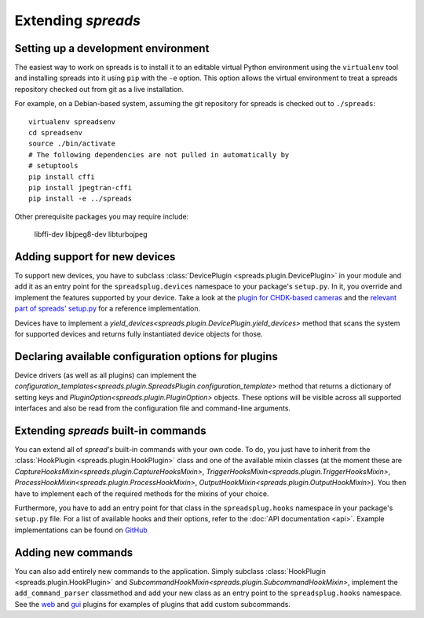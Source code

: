 Extending *spreads*
*******************

.. _development_environment:

Setting up a development environment
====================================

The easiest way to work on spreads is to install it to an editable
virtual Python environment using the ``virtualenv`` tool and installing
spreads into it using ``pip`` with the
``-e`` option. This option allows the virtual environment to treat a
spreads repository checked out from git as a live installation.

For example, on a Debian-based system, assuming the git repository
for spreads is checked out to ``./spreads``::

  virtualenv spreadsenv
  cd spreadsenv
  source ./bin/activate
  # The following dependencies are not pulled in automatically by
  # setuptools
  pip install cffi
  pip install jpegtran-cffi
  pip install -e ../spreads

Other prerequisite packages you may require include:

  libffi-dev libjpeg8-dev libturbojpeg

.. _add_devices:

Adding support for new devices
==============================
To support new devices, you have to subclass :class:`DevicePlugin
<spreads.plugin.DevicePlugin>` in your module and add it as an entry point for
the ``spreadsplug.devices`` namespace to your package's ``setup.py``.  In it,
you override and implement the features supported by your device.  Take a look
at the `plugin for CHDK-based cameras`_ and the `relevant part of spreads'
setup.py`_ for a reference implementation.

Devices have to implement a
`yield_devices<spreads.plugin.DevicePlugin.yield_devices>` method that scans
the system for supported devices and returns fully instantiated device objects
for those.


.. _plugin for CHDK-based cameras: https://github.com/DIYBookScanner/spreads/blob/master/spreadsplug/dev/chdkcamera.py
.. _relevant part of spreads' setup.py: https://github.com/DIYBookScanner/spreads/blob/master/setup.py

.. _declaring_options:

Declaring available configuration options for plugins
=====================================================
Device drivers (as well as all plugins) can implement the
`configuration_templates<spreads.plugin.SpreadsPlugin.configuration_template>`
method that returns a dictionary of setting keys and
`PluginOption<spreads.plugin.PluginOption>` objects.  These options will be
visible across all supported interfaces and also be read from the configuration
file and command-line arguments.

.. _extend_commands:

Extending *spreads* built-in commands
=====================================
You can extend all of *spread's* built-in commands with your own code. To do,
you just have to inherit from the :class:`HookPlugin
<spreads.plugin.HookPlugin>` class and one of the available mixin classes (at
the moment these are `CaptureHooksMixin<spreads.plugin.CaptureHooksMixin>`,
`TriggerHooksMixin<spreads.plugin.TriggerHooksMixin>`,
`ProcessHookMixin<spreads.plugin.ProcessHookMixin>`,
`OutputHookMixin<spreads.plugin.OutputHookMixin>`). You then have to implement
each of the required methods for the mixins of your choice.

Furthermore, you have to add an entry point for that class in the
``spreadsplug.hooks`` namespace in your package's ``setup.py`` file.  For a
list of available hooks and their options, refer to the :doc:`API documentation
<api>`. Example implementations can be found on GitHub_

.. _GitHub: https://github.com/DIYBookScanner/spreads/blob/master/spreadsplug

.. seealso:: module :py:mod:`spreads.plugin`, module :py:mod:`spreads.util`

.. _add_commands:

Adding new commands
===================
You can also add entirely new commands to the application. Simply subclass
:class:`HookPlugin <spreads.plugin.HookPlugin>` and
`SubcommandHookMixin<spreads.plugin.SubcommandHookMixin>`, implement the
``add_command_parser`` classmethod and add your new class as an entry point to
the ``spreadsplug.hooks`` namespace. See the web_ and gui_ plugins for examples
of plugins that add custom subcommands.


.. _web: https://github.com/DIYBookScanner/spreads/blob/master/spreadsplug/web/__init__.py
.. _gui: https://github.com/DIYBookScanner/spreds/blob/master/spreadsplug/gui/__init__.py
